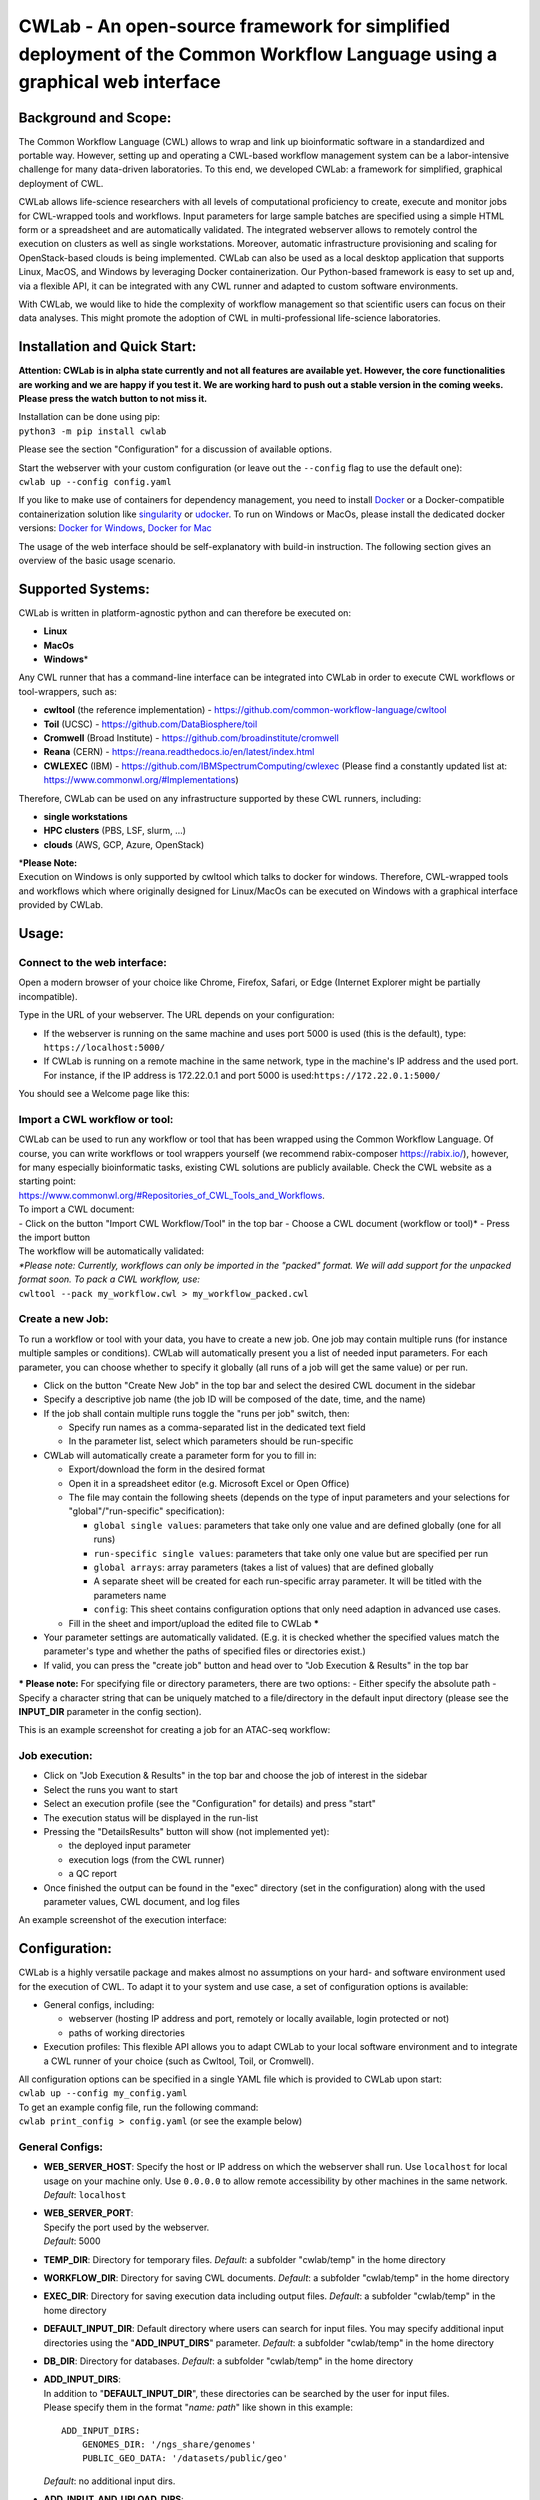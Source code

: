 CWLab - An open-source framework for simplified deployment of the Common Workflow Language using a graphical web interface
==========================================================================================================================

Background and Scope:
---------------------

The Common Workflow Language (CWL) allows to wrap and link up
bioinformatic software in a standardized and portable way. However,
setting up and operating a CWL-based workflow management system can be a
labor-intensive challenge for many data-driven laboratories. To this
end, we developed CWLab: a framework for simplified, graphical
deployment of CWL.

CWLab allows life-science researchers with all levels of computational
proficiency to create, execute and monitor jobs for CWL-wrapped tools
and workflows. Input parameters for large sample batches are specified
using a simple HTML form or a spreadsheet and are automatically
validated. The integrated webserver allows to remotely control the
execution on clusters as well as single workstations. Moreover,
automatic infrastructure provisioning and scaling for OpenStack-based
clouds is being implemented. CWLab can also be used as a local desktop
application that supports Linux, MacOS, and Windows by leveraging Docker
containerization. Our Python-based framework is easy to set up and, via
a flexible API, it can be integrated with any CWL runner and adapted to
custom software environments.

With CWLab, we would like to hide the complexity of workflow management
so that scientific users can focus on their data analyses. This might
promote the adoption of CWL in multi-professional life-science
laboratories.

Installation and Quick Start:
-----------------------------

**Attention: CWLab is in alpha state currently and not all features are
available yet. However, the core functionalities are working and we are
happy if you test it. We are working hard to push out a stable version
in the coming weeks. Please press the watch button to not miss it.**

| Installation can be done using pip:
| ``python3 -m pip install cwlab``

Please see the section "Configuration" for a discussion of available
options.

| Start the webserver with your custom configuration (or leave out the
  ``--config`` flag to use the default one):
| ``cwlab up --config config.yaml``

If you like to make use of containers for dependency management, you
need to install `Docker <https://docs.docker.com/install/>`__ or a
Docker-compatible containerization solution like
`singularity <https://singularity.lbl.gov/>`__ or
`udocker <https://github.com/indigo-dc/udocker>`__. To run on Windows or
MacOs, please install the dedicated docker versions: `Docker for
Windows <https://docs.docker.com/docker-for-windows/>`__, `Docker for
Mac <https://docs.docker.com/docker-for-mac/>`__

The usage of the web interface should be self-explanatory with build-in
instruction. The following section gives an overview of the basic usage
scenario.

Supported Systems:
------------------

CWLab is written in platform-agnostic python and can therefore be
executed on:

-  **Linux**
-  **MacOs**
-  **Windows**\ \*

Any CWL runner that has a command-line interface can be integrated into
CWLab in order to execute CWL workflows or tool-wrappers, such as:

-  **cwltool** (the reference implementation) -
   https://github.com/common-workflow-language/cwltool
-  **Toil** (UCSC) - https://github.com/DataBiosphere/toil
-  **Cromwell** (Broad Institute) -
   https://github.com/broadinstitute/cromwell
-  **Reana** (CERN) - https://reana.readthedocs.io/en/latest/index.html
-  **CWLEXEC** (IBM) - https://github.com/IBMSpectrumComputing/cwlexec
   (Please find a constantly updated list at:
   https://www.commonwl.org/#Implementations)

Therefore, CWLab can be used on any infrastructure supported by these
CWL runners, including:

-  **single workstations**
-  **HPC clusters** (PBS, LSF, slurm, ...)
-  **clouds** (AWS, GCP, Azure, OpenStack)

| \*\ **Please Note:**
| Execution on Windows is only supported by cwltool which talks to
  docker for windows. Therefore, CWL-wrapped tools and workflows which
  where originally designed for Linux/MacOs can be executed on Windows
  with a graphical interface provided by CWLab.

Usage:
------

Connect to the web interface:
~~~~~~~~~~~~~~~~~~~~~~~~~~~~~

Open a modern browser of your choice like Chrome, Firefox, Safari, or
Edge (Internet Explorer might be partially incompatible).

Type in the URL of your webserver. The URL depends on your
configuration:

-  If the webserver is running on the same machine and uses port 5000 is
   used (this is the default), type: ``https://localhost:5000/``
-  If CWLab is running on a remote machine in the same network, type in
   the machine's IP address and the used port. For instance, if the IP
   address is 172.22.0.1 and port 5000 is
   used:\ ``https://172.22.0.1:5000/``

| You should see a Welcome page like this:
| |welcome screenshot|

Import a CWL workflow or tool:
~~~~~~~~~~~~~~~~~~~~~~~~~~~~~~

| CWLab can be used to run any workflow or tool that has been wrapped
  using the Common Workflow Language. Of course, you can write workflows
  or tool wrappers yourself (we recommend rabix-composer
  https://rabix.io/), however, for many especially bioinformatic tasks,
  existing CWL solutions are publicly available. Check the CWL website
  as a starting point:
| https://www.commonwl.org/#Repositories\_of\_CWL\_Tools\_and\_Workflows.

| To import a CWL document:
| - Click on the button "Import CWL Workflow/Tool" in the top bar -
  Choose a CWL document (workflow or tool)\* - Press the import button

| The workflow will be automatically validated:
| |import screenshot|

| *\*Please note: Currently, workflows can only be imported in the
  "packed" format. We will add support for the unpacked format soon. To
  pack a CWL workflow, use:*
| ``cwltool --pack my_workflow.cwl > my_workflow_packed.cwl``

Create a new Job:
~~~~~~~~~~~~~~~~~

To run a workflow or tool with your data, you have to create a new job.
One job may contain multiple runs (for instance multiple samples or
conditions). CWLab will automatically present you a list of needed input
parameters. For each parameter, you can choose whether to specify it
globally (all runs of a job will get the same value) or per run.

-  Click on the button "Create New Job" in the top bar and select the
   desired CWL document in the sidebar
-  Specify a descriptive job name (the job ID will be composed of the
   date, time, and the name)
-  If the job shall contain multiple runs toggle the "runs per job"
   switch, then:

   -  Specify run names as a comma-separated list in the dedicated text
      field
   -  In the parameter list, select which parameters should be
      run-specific

-  CWLab will automatically create a parameter form for you to fill in:

   -  Export/download the form in the desired format
   -  Open it in a spreadsheet editor (e.g. Microsoft Excel or Open
      Office)
   -  The file may contain the following sheets (depends on the type of
      input parameters and your selections for "global"/"run-specific"
      specification):

      -  ``global single values``: parameters that take only one value
         and are defined globally (one for all runs)
      -  ``run-specific single values``: parameters that take only one
         value but are specified per run
      -  ``global arrays``: array parameters (takes a list of values)
         that are defined globally
      -  A separate sheet will be created for each run-specific array
         parameter. It will be titled with the parameters name
      -  ``config``: This sheet contains configuration options that only
         need adaption in advanced use cases.

   -  Fill in the sheet and import/upload the edited file to CWLab
      **\***

-  Your parameter settings are automatically validated. (E.g. it is
   checked whether the specified values match the parameter's type and
   whether the paths of specified files or directories exist.)
-  If valid, you can press the "create job" button and head over to "Job
   Execution & Results" in the top bar

**\* Please note:** For specifying file or directory parameters, there
are two options: - Either specify the absolute path - Specify a
character string that can be uniquely matched to a file/directory in the
default input directory (please see the **INPUT\_DIR** parameter in the
config section).

| This is an example screenshot for creating a job for an ATAC-seq
  workflow:
| |create job screenshot|

Job execution:
~~~~~~~~~~~~~~

-  Click on "Job Execution & Results" in the top bar and choose the job
   of interest in the sidebar
-  Select the runs you want to start
-  Select an execution profile (see the "Configuration" for details) and
   press "start"
-  The execution status will be displayed in the run-list
-  Pressing the "DetailsResults" button will show (not implemented yet):

   -  the deployed input parameter
   -  execution logs (from the CWL runner)
   -  a QC report

-  Once finished the output can be found in the "exec" directory (set in
   the configuration) along with the used parameter values, CWL
   document, and log files

| An example screenshot of the execution interface:
| |execution screenshot|

Configuration:
--------------

CWLab is a highly versatile package and makes almost no assumptions on
your hard- and software environment used for the execution of CWL. To
adapt it to your system and use case, a set of configuration options is
available:

-  General configs, including:

   -  webserver (hosting IP address and port, remotely or locally
      available, login protected or not)
   -  paths of working directories

-  Execution profiles:
   This flexible API allows you to adapt CWLab to your local software
   environment and to integrate a CWL runner of your choice (such as
   Cwltool, Toil, or Cromwell).

| All configuration options can be specified in a single YAML file which
  is provided to CWLab upon start:
| ``cwlab up --config my_config.yaml``

| To get an example config file, run the following command:
| ``cwlab print_config > config.yaml`` (or see the example below)

General Configs:
~~~~~~~~~~~~~~~~

-  **WEB\_SERVER\_HOST**:
   Specify the host or IP address on which the webserver shall run. Use
   ``localhost`` for local usage on your machine only. Use ``0.0.0.0``
   to allow remote accessibility by other machines in the same network.
   *Default*: ``localhost``
-  | **WEB\_SERVER\_PORT**:
   | Specify the port used by the webserver.
   | *Default*: 5000

-  **TEMP\_DIR**:
   Directory for temporary files.
   *Default*: a subfolder "cwlab/temp" in the home directory
-  **WORKFLOW\_DIR**:
   Directory for saving CWL documents.
   *Default*: a subfolder "cwlab/temp" in the home directory
-  **EXEC\_DIR**:
   Directory for saving execution data including output files.
   *Default*: a subfolder "cwlab/temp" in the home directory
-  **DEFAULT\_INPUT\_DIR**:
   Default directory where users can search for input files. You may
   specify additional input directories using the "**ADD\_INPUT\_DIRS**"
   parameter. *Default*: a subfolder "cwlab/temp" in the home directory
-  **DB\_DIR**:
   Directory for databases.
   *Default*: a subfolder "cwlab/temp" in the home directory
-  | **ADD\_INPUT\_DIRS**:
   | In addition to "**DEFAULT\_INPUT\_DIR**", these directories can be
     searched by the user for input files.
   | Please specify them in the format "*name: path*" like shown in this
     example:

   ::

       ADD_INPUT_DIRS:
           GENOMES_DIR: '/ngs_share/genomes'
           PUBLIC_GEO_DATA: '/datasets/public/geo'

   *Default*: no additional input dirs.
-  | **ADD\_INPUT\_AND\_UPLOAD\_DIRS**:
   | Users can search these directories for input files (in addition to
     "**DEFAULT\_INPUT\_DIR**") and they may also upload their one
     files.
   | Please specify them in the format "*name: path*" like shown in this
     example:

   ::

       ADD_INPUT_AND_UPLOAD_DIRS:
           UPLOAD_SCRATCH: '/scratch/upload'
           PERMANEN_UPLOAD_STORE: '/datasets/upload'

   *Default*: no additional input dirs.

-  | **DEBUG**:
   | If set to True, the debugging mode is turned on. Do not use on
     production systems.
   | *Default*: False

Exec Profiles:
~~~~~~~~~~~~~~

This is where you configure how to execute cwl jobs on your system. A
profile consists of four steps: pre\_exec, exec, eval, and post\_exec
(only exec required, the rest is optional). For each step, you can
specify commands that are executed in bash or cmd terminal.

You can define multiple execution profile as shown in the config example
below. This allows frontend users to choose between different execution
options (e.g. using different CWL runners, different dependency
management systems, or even choose a between multiple available batch
execution infrastructures like lsf, pbs, ...). For each execution
profile, following configuration parameters are available (but only
**type** and **exec** is required):

-  **shell**:
   Specify which shell to use. For Linux or MacOS use ``bash``. For
   Windows, use ``powershell``.
   *Required*.
-  **max\_retries**: Specify how many times the execution (all steps) is
   retried before marking a run as failed.
-  | **timeout**:
   | For each step in the execution profile, you can set a timeout
     limit.
   | *Default*:

   .. code:: yaml

       prepare: 120
       exec: 86400
       eval: 120
       finalize: 120

-  **pre\_exec**\ \*:
   Shell commands that are executed before the actual CWL execution. For
   instance to load required python/conda environments.
   *Optional*.
-  **exec**\ \*:
   Shell commands to start the CWL execution. Usually, this is only the
   command line to execute the CWL runner. The stdout and stderr of the
   CWL runner should be redirected to the predefined log file.
   *Required*.
-  **eval**\ \*:
   The exit status at the end of the *exec* step is automatically
   checked. Here you can specify shell commands to additionally evaluate
   the content of the execution log to determine if the execution
   succeeded. To communicate failure to CWLab, set the ``SUCCESS``
   variable to ``False``.
   *Optional*.
-  **post\_exec**\ \*: Shell commands that are executed after *exec* and
   *eval*. For instance, this can be used to clean up temporary files.

\* **Additional notes regarding execution profile steps:**

-  In each step following predefined variables are available:

   -  ``JOB_ID``
   -  ``RUN_ID`` (please note: is only unique within a job)
   -  ``WORKFLOW`` (the path to the used CWL document)
   -  ``RUN_INPUT`` (the path to the YAML file containing input
      parameters)
   -  ``OUTPUT_DIR`` (the path of the run-specific output directory)
   -  ``LOG_FILE`` (the path of the log file that should receive the
      stdout and stderr of CWL runner)
   -  ``SUCCESS`` (if set to ``False`` the run will be marked as failed
      and terminated)
   -  ``PYTHON_PATH`` (the path to the python interpreter used to run
      CWLab)

-  The four steps will be executed in the same shell session and
   therefore can be treated as one connected script. (Between the steps,
   CWLab communicates the status to the database allowing the user to
   get status notifications via the front end).
-  Thus you may define your own variables that will also be available in
   all downstream steps.
-  At the end of each step. The exit code is checked. If it is non-zero,
   the run will be marked as failed. Please note, if a step consists of
   multiple commands and an intermediate command fails, this will not be
   recognized by CWLab as long as the final command of the step will
   succeed. To manually communicate failure to CWLab, please set the
   ``SUCCESS`` variable to ``False``.
-  The steps are executed using pexpect
   (https://pexpect.readthedocs.io/en/stable/overview.html), this allows
   you also connect to a remote infrastructure via ssh (recommended to
   use an ssh key). Please be aware that the path of files or
   directories specified in the input parameter YAML will not be adapted
   to the new host. We are working on solutions to achieve an automated
   path correction and/or upload functionality if the execution host is
   not the CWLab server host.
-  On Windows, please be aware that each code block (contained in
   ``{...}``) has to be in one line.

Example configuration files:
~~~~~~~~~~~~~~~~~~~~~~~~~~~~

Below, you can find example configurations for local execution of CWL
workflows or tools with cwltool.

Linux / MacOs:
^^^^^^^^^^^^^^

.. code:: yaml

    WEB_SERVER_HOST: localhost 
    WEB_SERVER_PORT: 5000

    DEBUG: False  

    TEMP_DIR: '/home/cwlab_user/cwlab/temp'
    WORKFLOW_DIR: '/home/cwlab_user/cwlab/workflows'
    EXEC_DIR: '/datasets/processing_out/'
    DEFAULT_INPUT_DIR: '/home/cwlab_user/cwlab/input'
    DB_DIR: '/home/cwlab_user/cwlab/db'

    ADD_INPUT_DIRS:
        GENOMES_DIR: '/ngs_share/genomes'
        PUBLIC_GEO_DATA: '/datasets/public/geo'

    ADD_INPUT_AND_UPLOAD_DIRS:
        UPLOAD_SCRATCH: '/scratch/upload'
        PERMANEN_UPLOAD_STORE: '/datasets/upload'

    EXEC_PROFILES:
        cwltool_local:
            shell: bash
            max_retries: 2
            timeout:
                prepare: 120
                exec: 86400
                eval: 120
                finalize: 120
            exec: |
                cwltool --outdir "${OUTPUT_DIR}" "${WORKFLOW}" "${RUN_INPUT}" \
                    >> "${LOG_FILE}" 2>&1
            eval: | 
                LAST_LINE=$(tail -n 1 ${LOG_FILE})
                if [[ "${LAST_LINE}" == *"Final process status is success"* ]]
                then
                    SUCCESS=True
                else
                    SUCCESS=False
                    ERR_MESSAGE="cwltool failed - ${LAST_LINE}"
                fi

Windows:
^^^^^^^^

.. code:: yaml

    WEB_SERVER_HOST: localhost
    WEB_SERVER_PORT: 5000

    DEBUG: False  

    TEMP_DIR: 'C:\Users\cwlab_user\cwlab\temp'
    WORKFLOW_DIR: 'C:\Users\cwlab_user\cwlab\workflows'
    EXEC_DIR: 'D:\processing_out\'
    DEFAULT_INPUT_DIR: 'C:\Users\cwlab_user\cwlab\input'
    DB_DIR: 'C:\Users\cwlab_user\cwlab\db'

    ADD_INPUT_DIRS:
        GENOMES_DIR: 'E:\genomes'
        PUBLIC_GEO_DATA: 'D:\public\geo'
        
    ADD_INPUT_AND_UPLOAD_DIRS:
        UPLOAD_SCRATCH: 'E:\upload'
        PERMANEN_UPLOAD_STORE: '\D:\upload'

    EXEC_PROFILES:
        cwltool_windows:
            shell: powershell
            max_retries: 2
            timeout:
                prepare: 120
                exec: 86400
                eval: 120
                finalize: 120
            exec: |
                . "${PYTHON_PATH}" -m cwltool --debug --default-container ubuntu:16.04 --outdir "${OUTPUT_DIR}" "${CWL}" "${RUN_INPUT}" > "${LOG_FILE}" 2>&1

            eval: |
                $LAST_LINES = (Get-Content -Tail 2 "${LOG_FILE}")

                if ($LAST_LINES.Contains("Final process status is success")){$SUCCESS="True"}
                else {$SUCCESS="False"; $ERR_MESSAGE = "cwltool failed - ${LAST_LINE}"}

Documentation:
--------------

**Please note: A much more detailed documentation is on the way. In the
meantime, please notify us if you have any questions (see the "Contact
and Contribution" section). We are happy to help.**

Contact and Contribution:
-------------------------

If you have any question or are experiencing problems with CWLab, please
contact us at ``k.breuer@dkfz.de`` or open an issue in Github.

If you would like to contribute to the development and like to extend
the functionality of CWLab to meet your requirements, you are more than
welcome. We will do our best to support you and your contribution will
be acknowledged.

About Us:
---------

CWLab is developed with love at the Division of Cancer Epigenomics of
the German Cancer Research Center (DKFZ) in the beautiful university
city of Heidelberg. We are an interdisciplinary team with wet-lab
scientists and bioinformaticians working closely together. Our DNA
sequencing-driven methodologies produce challenging amounts of data.
CWLab helps us by giving all members of our team the ability to perform
common bioinformatic analyses autonomously without having to acquire
programming skills. This allows our bioinformatic staff to focus on
method development and interpretation of computationally complex data.

If you like to know more about us, please visit our website
https://www.dkfz.de/en/CanEpi/contact.html.

Licence:
--------

This package is free to use and modify under the Apache 2.0 Licence.

.. |welcome screenshot| image:: https://github.com/CompEpigen/CWLab/blob/master/screenshots/welcome.png?raw=true
.. |import screenshot| image:: https://github.com/CompEpigen/CWLab/blob/master/screenshots/import.png?raw=true
.. |create job screenshot| image:: https://github.com/CompEpigen/CWLab/blob/master/screenshots/create_job.png?raw=true
.. |execution screenshot| image:: https://github.com/CompEpigen/CWLab/blob/master/screenshots/execution.png?raw=true

